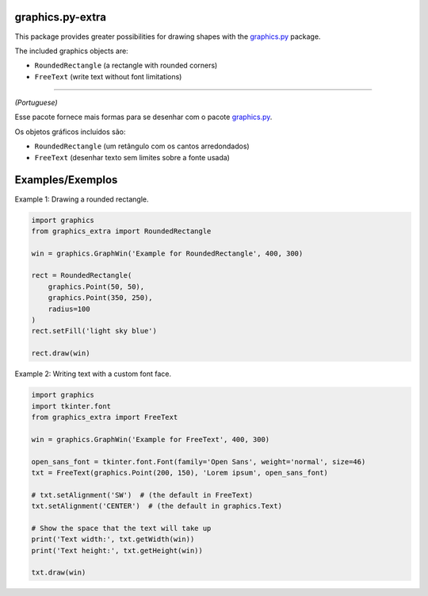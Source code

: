 graphics.py-extra
=================

This package provides greater possibilities for drawing shapes with the
graphics.py_ package.

The included graphics objects are:

- ``RoundedRectangle`` (a rectangle with rounded corners)
- ``FreeText`` (write text without font limitations)

------------

*(Portuguese)*

Esse pacote fornece mais formas para se desenhar com o pacote
graphics.py_.

Os objetos gráficos incluídos são:

- ``RoundedRectangle`` (um retângulo com os cantos arredondados)
- ``FreeText`` (desenhar texto sem limites sobre a fonte usada)


Examples/Exemplos
=================

Example 1: Drawing a rounded rectangle.

.. code:: python

    import graphics
    from graphics_extra import RoundedRectangle

    win = graphics.GraphWin('Example for RoundedRectangle', 400, 300)

    rect = RoundedRectangle(
        graphics.Point(50, 50),
        graphics.Point(350, 250),
        radius=100
    )
    rect.setFill('light sky blue')

    rect.draw(win)


Example 2: Writing text with a custom font face.

.. code:: python

    import graphics
    import tkinter.font
    from graphics_extra import FreeText

    win = graphics.GraphWin('Example for FreeText', 400, 300)

    open_sans_font = tkinter.font.Font(family='Open Sans', weight='normal', size=46)
    txt = FreeText(graphics.Point(200, 150), 'Lorem ipsum', open_sans_font)

    # txt.setAlignment('SW')  # (the default in FreeText)
    txt.setAlignment('CENTER')  # (the default in graphics.Text)

    # Show the space that the text will take up
    print('Text width:', txt.getWidth(win))
    print('Text height:', txt.getHeight(win))

    txt.draw(win)

.. _graphics.py: https://pypi.python.org/pypi/graphics.py/
